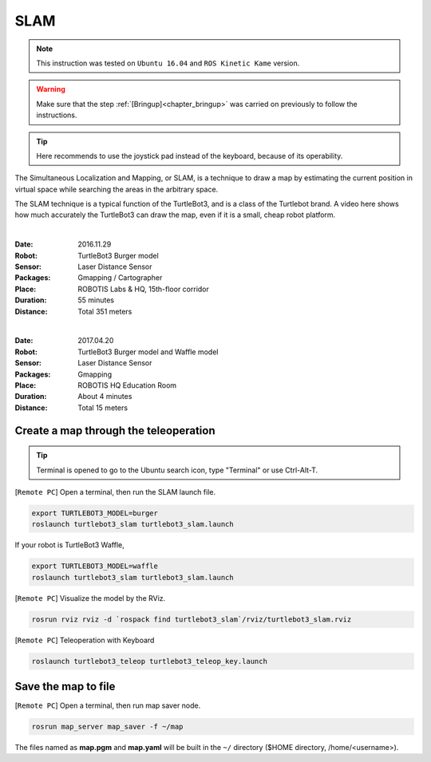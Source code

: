 .. _chapter_slam:

SLAM
====

.. NOTE:: This instruction was tested on ``Ubuntu 16.04`` and ``ROS Kinetic Kame`` version.

.. WARNING:: Make sure that the step :ref:`[Bringup]<chapter_bringup>` was carried on previously to follow the instructions.

.. TIP:: Here recommends to use the joystick pad instead of the keyboard, because of its operability.

The Simultaneous Localization and Mapping, or SLAM, is a technique to draw a map by estimating the current position in virtual space while searching the areas in the arbitrary space.

The SLAM technique is a typical function of the TurtleBot3, and is a class of the Turtlebot brand. A video here shows how much accurately the TurtleBot3 can draw the map, even if it is a small, cheap robot platform.

.. raw:: html

  <iframe width="640" height="360" src="https://www.youtube.com/embed/lkW4-dG2BCY" frameborder="0" allowfullscreen></iframe>

|

:Date: 2016.11.29
:Robot: TurtleBot3 Burger model
:Sensor: Laser Distance Sensor
:Packages: Gmapping / Cartographer
:Place: ROBOTIS Labs & HQ, 15th-floor corridor
:Duration: 55 minutes
:Distance: Total 351 meters

.. raw:: html

  <iframe width="640" height="360" src="https://www.youtube.com/embed/7mEKrT_cKWI" frameborder="0" allowfullscreen></iframe>

|

:Date: 2017.04.20
:Robot: TurtleBot3 Burger model and Waffle model
:Sensor: Laser Distance Sensor
:Packages: Gmapping
:Place: ROBOTIS HQ Education Room
:Duration: About 4 minutes
:Distance: Total 15 meters

Create a map through the teleoperation
------------------------------

.. TIP:: Terminal is opened to go to the Ubuntu search icon, type "Terminal" or use Ctrl-Alt-T.

[``Remote PC``] Open a terminal, then run the SLAM launch file.

.. code-block:: bash

  export TURTLEBOT3_MODEL=burger
  roslaunch turtlebot3_slam turtlebot3_slam.launch

If your robot is TurtleBot3 Waffle,

.. code-block:: bash

  export TURTLEBOT3_MODEL=waffle
  roslaunch turtlebot3_slam turtlebot3_slam.launch


[``Remote PC``] Visualize the model by the RViz.

.. code-block:: bash

  rosrun rviz rviz -d `rospack find turtlebot3_slam`/rviz/turtlebot3_slam.rviz

[``Remote PC``] Teleoperation with Keyboard

.. code-block:: bash

  roslaunch turtlebot3_teleop turtlebot3_teleop_key.launch

Save the map to file
--------------------

[``Remote PC``] Open a terminal, then run map saver node.

.. code-block:: bash

  rosrun map_server map_saver -f ~/map

The files named as **map.pgm** and **map.yaml** will be built in the ``~/`` directory ($HOME directory, /home/<username>).
